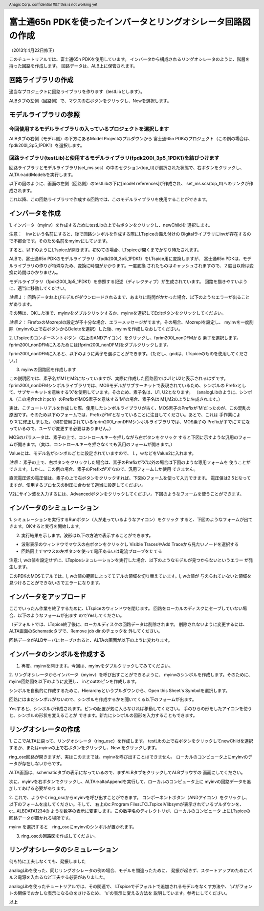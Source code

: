 .. header::
  Anagix Corp. confidential ### this is not working yet

============================================================================
富士通65n PDKを使ったインバータとリングオシレータ回路図の作成
============================================================================
（2013年4月22日修正）

このチュートリアルでは、富士通65n PDKを使用しています。
インバータから構成されるリングオシレータのように、階層を持った回路を作成します。
回路データは、ALB上に保管されます。

回路ライブラリの作成
====================================
適当なプロジェクトに回路ライブラリを作ります（testLibとします）。

ALBタブの左側（回路側）で、マウスの右ボタンをクリックし、Newを選択します。


.. http://alb.anagix.com:8180/myGyazo/data/9aff03c0140cc96c680011c6d69b32be.png

.. image:: images/9aff03c0140cc96c680011c6d69b32be.png
    :scale: 75%
    :target: http://alb.anagix.com:8180/myGyazo/data/9aff03c0140cc96c680011c6d69b32be.png

モデルライブラリの参照
====================================

今回使用するモデルライブラリの入っているプロジェクトを選択します
----------------------------------------------------------------

ALBタブの右側（モデル側）の下方にあるModel Projectのプルダウンから
富士通65n PDKのプロジェクト（この例の場合は、fpdk200l_3p5_1PDK1）を選択します。


.. http://alb.anagix.com:8180/myGyazo/data/4267afd4bfda6fcac0fb097c7334905d.png

.. image:: images/4267afd4bfda6fcac0fb097c7334905d.png
    :scale: 75%
    :target: http://alb.anagix.com:8180/myGyazo/data/4267afd4bfda6fcac0fb097c7334905d.png

回路ライブラリ(testLib)と使用するモデルライブラリ(fpdk200l_3p5_1PDK1)を結びつけます
------------------------------------------------------------------------------
回路ライブラリとモデルライブラリ(set_ms.scs）の中のセクション(top_tt)が選択された状態で、右ボタンをクリックし、
ALTA->addModelsを実行します。


.. http://alb.anagix.com:8180/myGyazo/data/91c9e8684a9ad9521e3ae06a5f715fe5.png

.. image:: images/91c9e8684a9ad9521e3ae06a5f715fe5.png
    :scale: 75%
    :target: http://alb.anagix.com:8180/myGyazo/data/91c9e8684a9ad9521e3ae06a5f715fe5.png

以下の図のように、画面の左側（回路側）のtestLibの下に[model references]が作成され、
set_ms.scs(top_tt)へのリンクが作成されます。


.. http://alb.anagix.com:8180/myGyazo/data/2776745dfc2b5d23991697dac839dd3a.png

.. image:: images/2776745dfc2b5d23991697dac839dd3a.png
    :scale: 75%
    :target: http://alb.anagix.com:8180/myGyazo/data/2776745dfc2b5d23991697dac839dd3a.png

これ以降、この回路ライブラリで作成する回路では、このモデルライブラリを使用することができます。

インバータを作成
====================================
1. インバータ（myinv）を作成するためにtestLibの上で右ボタンをクリックし、newChildを
選択します。


.. http://alb.anagix.com:8180/myGyazo/data/05b0c35e5dc77b107e87343d8284d74e.png

.. image:: images/05b0c35e5dc77b107e87343d8284d74e.png
    :scale: 75%
    :target: http://alb.anagix.com:8180/myGyazo/data/05b0c35e5dc77b107e87343d8284d74e.png

注意：　invという名前にすると、後で回路シンボルを作成する際にLTspiceの備え付けの
Digitalライブラリにinvが存在するので不都合です。そのため名前をmyinvにしています。

すると、以下のようにLTspiceが開きます。初めての場合、LTspiceが開くまでかなり待たされます。

ALBで、富士通65n PDKのモデルライブラリ（fpdk200l_3p5_1PDK1）をLTspice用に変換しますが、
富士通65n PDKは、モデルライブラリの作りが特殊なため、変換に時間がかかります。一度変換
されたものはキャッシュされますので、２度目以降は変換に時間はかかりません。


.. http://alb.anagix.com:8180/myGyazo/data/92e689df37154b3ab2681f3bb4b433d3.png

.. image:: images/92e689df37154b3ab2681f3bb4b433d3.png
    :scale: 75%
    :target: http://alb.anagix.com:8180/myGyazo/data/92e689df37154b3ab2681f3bb4b433d3.png

モデルライブラリ（fpdk200l_3p5_1PDK1）を参照する記述（ディレクティブ）が生成されています。
回路を描きやすいように、適当に移動してください。

*注意１：* 回路データおよびモデルがダウンロードされるまで、あまりに時間がかかった場合、以下のようなエラーが出ることがあります。


.. http://alb.anagix.com:8180/myGyazo/data/340fdb671b8a18a8d57860065a4c4ad3.png

.. image:: images/340fdb671b8a18a8d57860065a4c4ad3.png
    :scale: 75%
    :target: http://alb.anagix.com:8180/myGyazo/data/340fdb671b8a18a8d57860065a4c4ad3.png

その時は、OKした後で、myinvをダブルクリックするか、myinvを選択してEditボタンをクリックしてください。

*注意２：* FirefoxのMozreplの設定が不十分な場合、エラーメッセージがでます。その場合、Mozreplを設定し、
myinvを一度削除（myinvの上で右ボタンからDeleteを選択）した後、myinvを作成しなおしてください。

2. LTspiceのコンポーネントボタン（右上のANDアイコン）をクリックし、fprim200l_nonDFMから
素子を選択します。fprim200l_nonDFMに入るためには[fprim200l_nonDFM]をダブルクリックします。


.. http://alb.anagix.com:8180/myGyazo/data/78d2e0c8349ced39e7e3d8413a73b091.png

.. image:: images/78d2e0c8349ced39e7e3d8413a73b091.png
    :scale: 75%
    :target: http://alb.anagix.com:8180/myGyazo/data/78d2e0c8349ced39e7e3d8413a73b091.png

fprim200l_nonDFMに入ると、以下のように素子を選ぶことができます。（ただし、gndは、LTspiceのものを使用してください。）


.. http://alb.anagix.com:8180/myGyazo/data/1173a5850ace37a2230127ee3563860a.png

.. image:: images/1173a5850ace37a2230127ee3563860a.png
    :scale: 75%
    :target: http://alb.anagix.com:8180/myGyazo/data/1173a5850ace37a2230127ee3563860a.png

3. myinvの回路図を作成します

この説明図では、素子名がM1とM2になっていますが、実際に作成した回路図ではU1とU2と表示されるはずです。
fprim200l_nonDFMシンボルライブラリでは、MOSモデルがサブサーキットで表現されているため、シンボルの
Prefixとして、サブサーキットを意味する’X’を使用しています。そのため、素子名は、U1, U2となります。
（analogLibのように、シンボル（この場合nchとpch）のPrefixがMOS素子を意味する'M'の場合、素子名は
M1,M2のように生成されます。）

実は、こチュートリアルを作成した際、使用したシンボルライブラリが古く、MOS素子のPrefixが’M’だったのが、この混乱の
原因です。そのため以下のフォームでは、Prefixが’M’となっていることに注目してください。あとで、これは
手作業により’X’に修正しました。（現在使用されているfprim200l_nonDFMシンボルライブラリでは、MOS素子の
Prefixがすでに’X’になっているので、ユーザが変更する必要はありません。）


.. http://alb.anagix.com:8180/myGyazo/data/c74e2e290ef4526e18fe86b769f50ca1.png

.. image:: images/c74e2e290ef4526e18fe86b769f50ca1.png
    :scale: 75%
    :target: http://alb.anagix.com:8180/myGyazo/data/c74e2e290ef4526e18fe86b769f50ca1.png

MOSのパラメータは、素子の上で、コントロールキーを押しながら右ボタンをクリック
すると下図に示すような汎用のフォームが開きます。（実は、コントロールキーを押さなくても汎用のフォームが開きます。）

.. _mistake:


.. http://alb.anagix.com:8180/myGyazo/data/7f9e411b5eb8e26ed1714f5e44c5dbe2.png

.. image:: images/7f9e411b5eb8e26ed1714f5e44c5dbe2.png
    :scale: 75%
    :target: http://alb.anagix.com:8180/myGyazo/data/7f9e411b5eb8e26ed1714f5e44c5dbe2.png

Valueには、モデル名がシンボルごとに設定されていますので、ｌ，ｗなどをValue2に入れます。

*注意：* 素子の上で、右ボタンをクリックした場合は、素子のPrefixが’X’以外の場合は下図のような専用フォームを
使うことができます。しかし、この例の場合、素子のPrefixが'X'なので、汎用フォームしか使用
できません。


.. http://alb.anagix.com:8180/myGyazo/data/3cafcb5a54c10c79e1f9a175f01bfc69.png

.. image:: images/3cafcb5a54c10c79e1f9a175f01bfc69.png
    :scale: 75%
    :target: http://alb.anagix.com:8180/myGyazo/data/3cafcb5a54c10c79e1f9a175f01bfc69.png

直流電圧源の電圧値は、素子の上で右ボタンをクリックすれば、下図のフォームを使って入力できます。
電圧値は2.5となってますが、使用するプロセスの耐圧に合わせて適当に設定してください。


.. http://alb.anagix.com:8180/myGyazo/data/f1e7694fc433c6100b1a5631537f47f1.png

.. image:: images/f1e7694fc433c6100b1a5631537f47f1.png
    :scale: 75%
    :target: http://alb.anagix.com:8180/myGyazo/data/f1e7694fc433c6100b1a5631537f47f1.png

V2にサイン波を入力するには、Advancedボタンをクリックしてください。下図のようなフォームを使うことができます。

.. http://alb.anagix.com:8180/myGyazo/data/71417f502db63a6f5b74012767b30e25.png

.. image:: images/71417f502db63a6f5b74012767b30e25.png
    :scale: 75%
    :target: http://alb.anagix.com:8180/myGyazo/data/71417f502db63a6f5b74012767b30e25.png

インバータのシミュレーション
====================================
1. シミュレーションを実行するRunボタン（人が走っているようなアイコン）をクリック
すると、下図のようなフォームが出てきます。OKすると実行を開始します。

.. http://alb.anagix.com:8180/myGyazo/data/85c4d624439f83a75f330be3578c3d05.png

.. image:: images/85c4d624439f83a75f330be3578c3d05.png
    :scale: 75%
    :target: http://alb.anagix.com:8180/myGyazo/data/85c4d624439f83a75f330be3578c3d05.png

2. 実行結果を示します。波形は以下の方法で表示することができます。

* 波形表示のウィンドウでマウスの右ボタンをクリックし Visible TracesやAdd Traceから見たいノードを選択する

* 回路図上でマウスの左ボタンを使って電圧あるいは電流プローブをたてる


.. http://alb.anagix.com:8180/myGyazo/data/c2386f9014748b908b04a2da65038bf1.png

.. image:: images/c2386f9014748b908b04a2da65038bf1.png
    :scale: 75%
    :target: http://alb.anagix.com:8180/myGyazo/data/c2386f9014748b908b04a2da65038bf1.png

注意: l, wの値を設定せずに、LTspiceシミュレーションを実行した場合、以下のようなモデルが見つからないというエラー
が発生します。


.. http://alb.anagix.com:8180/myGyazo/data/22e2ff16afbb78d95ba904922794369b.png

.. image:: images/22e2ff16afbb78d95ba904922794369b.png
    :scale: 75%
    :target: http://alb.anagix.com:8180/myGyazo/data/22e2ff16afbb78d95ba904922794369b.png

このPDKのMOSモデルでは、l, wの値の範囲によってモデルの領域を切り替えています。l, wの値が
与えられていないと領域を見つけることができないのでエラーになります。

インバータをアップロード
====================================
ここでいったん作業を終了するために、LTspiceのウィンドウを閉じます。
回路をローカルのディスクにセーブしていない場合、以下のようなフォームが出ます
のでYesしてください。

.. http://alb.anagix.com:8180/myGyazo/data/b1fdbb8b85ee55365361301433356b67.png

.. image:: images/b1fdbb8b85ee55365361301433356b67.png
    :scale: 75%
    :target: http://alb.anagix.com:8180/myGyazo/data/b1fdbb8b85ee55365361301433356b67.png
（デフォルトでは、LTspice終了後に、ローカルディスクの回路データは削除されます。
削除されないように変更するには、ALTA画面のSchematicタブで、Remove job dir.のチェックを
外してください。

回路データがALBサーバにセーブされると、ALTAの画面が以下のように変わります。


.. http://alb.anagix.com:8180/myGyazo/data/8af27d6939ff8191ed1fab175937223f.png

.. image:: images/8af27d6939ff8191ed1fab175937223f.png
    :scale: 75%
    :target: http://alb.anagix.com:8180/myGyazo/data/8af27d6939ff8191ed1fab175937223f.png


インバータのシンボルを作成する
====================================
1. 再度、myinvを開きます。今回は、myinvをダブルクリックしてみてください。


.. http://alb.anagix.com:8180/myGyazo/data/5c24c2fb5a0dda4c8b5683345ca08df2.png

.. image:: images/5c24c2fb5a0dda4c8b5683345ca08df2.png
    :scale: 75%
    :target: http://alb.anagix.com:8180/myGyazo/data/5c24c2fb5a0dda4c8b5683345ca08df2.png

2. リングオシレータからインバータ（myinv）を呼び出すことができるように、
myinvのシンボルを作成します。そのために、myinv回路図を以下のように変更し、
inとoutのピンを作成します。


.. http://alb.anagix.com:8180/myGyazo/data/b6d703b1e356bcc49c1bd2e84118204d.png

.. image:: images/b6d703b1e356bcc49c1bd2e84118204d.png
    :scale: 75%
    :target: http://alb.anagix.com:8180/myGyazo/data/b6d703b1e356bcc49c1bd2e84118204d.png

シンボルを自動的に作成するために、Hierarchyというプルダウンから、Open this Sheet's Symbolを選択します。


.. http://alb.anagix.com:8180/myGyazo/data/74db3ee165cd0fe4153f60f0decf3ef8.png

.. image:: images/74db3ee165cd0fe4153f60f0decf3ef8.png
    :scale: 75%
    :target: http://alb.anagix.com:8180/myGyazo/data/74db3ee165cd0fe4153f60f0decf3ef8.png

回路にはまだシンボルがないので、シンボルを作成するかを聞いてくる以下のフォームが出ます。

.. http://alb.anagix.com:8180/myGyazo/data/e92f1e0c86abd5b45ce2d2765c9478db.png

.. image:: images/e92f1e0c86abd5b45ce2d2765c9478db.png
    :scale: 75%
    :target: http://alb.anagix.com:8180/myGyazo/data/e92f1e0c86abd5b45ce2d2765c9478db.png

Yesすると、シンボルが作成されます。ピンの配置が気に入らなければ移動してください。
手のひらの形をしたアイコンを使うと、シンボルの形状を変えることが
できます。新たにシンボルの図形を入力することもできます。

.. http://alb.anagix.com:8180/myGyazo/data/aa028e584f7a0f2e388b7175aefcf87a.png

.. image:: images/aa028e584f7a0f2e388b7175aefcf87a.png
    :scale: 75%
    :target: http://alb.anagix.com:8180/myGyazo/data/aa028e584f7a0f2e388b7175aefcf87a.png

リングオシレータの作成
====================================
1. ここでALTAに戻って、リングオシレータ（ring_osc）を作成します。
testLibの上で右ボタンをクリックしてnewChildを選択するか、またはmyinvの上で右ボタンをクリックし、New
をクリックします。

ring_osc回路が開きますが、実はこのままでは、myinvを呼び出すことはできません。
ローカルのコンピュータ上にmyinvのデータが存在しないからです。

ALTA画面は、schematicタブの表示になっているので、まずALBタブをクリックしてALBブラウザの
画面にしてください。

次に、myinvを右ボタンでクリックし、ALTA->altaAppendを実行して、ローカルのコンピュータ上に
myinvの回路データを追加してあげる必要があります。

.. http://alb.anagix.com:8180/myGyazo/data/de9a1024fd92abe4e03d787074d39424.png

.. image:: images/de9a1024fd92abe4e03d787074d39424.png
    :scale: 75%
    :target: http://alb.anagix.com:8180/myGyazo/data/de9a1024fd92abe4e03d787074d39424.png

2. これで、ようやくring_oscからmyinvを呼び出すことができます。
コンポーネントボタン（ANDアイコン）をクリックし、以下のフォームを出してください。そして、
右上のc:\Program Files\LTC\LTspiceIV\lib\symが表示されているプルダウンを、c:\...ALBDATA\1234の
ような数字の表示に変更します。この数字名のディレクトリが、ローカルのコンピュータ
上にLTspiceの回路データが置かれる場所です。

.. http://alb.anagix.com:8180/myGyazo/data/6b29d684fb1d397462f7808e0a4dd17b.png

.. image:: images/6b29d684fb1d397462f7808e0a4dd17b.png
    :scale: 75%
    :target: http://alb.anagix.com:8180/myGyazo/data/6b29d684fb1d397462f7808e0a4dd17b.png

myinv を選択すると　ring_oscにmyinvのシンボルが置かれます。

.. http://alb.anagix.com:8180/myGyazo/data/6f334c27587c51728c0d2a4f212bd536.png

.. image:: images/6f334c27587c51728c0d2a4f212bd536.png
    :scale: 75%
    :target: http://alb.anagix.com:8180/myGyazo/data/6f334c27587c51728c0d2a4f212bd536.png

3. ring_oscの回路図を作成してください。

リングオシレータのシミュレーション
====================================
何も特に工夫しなくても、発振しました


.. http://alb.anagix.com:8180/myGyazo/data/447e2047b9a8b1bbb93593e78388dbce.png

.. image:: images/447e2047b9a8b1bbb93593e78388dbce.png
    :scale: 75%
    :target: http://alb.anagix.com:8180/myGyazo/data/447e2047b9a8b1bbb93593e78388dbce.png

analogLibを使った、同じリングオシレータの例の場合、モデルを間違ったために、
発振が起きず、スタートアップのためにパルス電源を入れるなど工夫する必要がありました。

analogLibを使ったチュートリアルでは、その関連で、
LTspiceでデフォルトで追加されるモデルをなくす方法や、
'μ'がフォントの関係でおかしな表示になるのをさけるため、 'u'の表示に変える方法を
説明しています。参考にしてください。

以上
